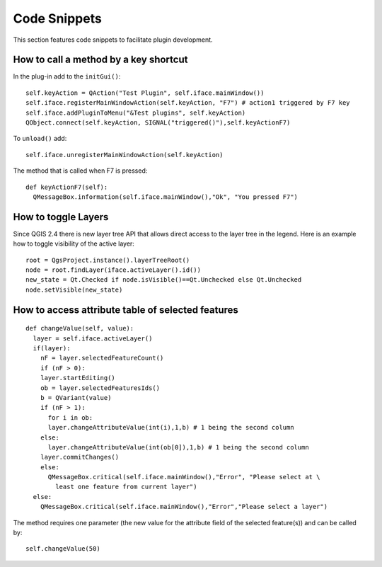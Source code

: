******************
Code Snippets
******************

This section features code snippets to facilitate plugin development.

.. index:: plugins; call method with shortcut

How to call a method by a key shortcut
--------------------------------------

In the plug-in add to the ``initGui()``::

  self.keyAction = QAction("Test Plugin", self.iface.mainWindow())
  self.iface.registerMainWindowAction(self.keyAction, "F7") # action1 triggered by F7 key
  self.iface.addPluginToMenu("&Test plugins", self.keyAction)
  QObject.connect(self.keyAction, SIGNAL("triggered()"),self.keyActionF7)

To ``unload()`` add::

  self.iface.unregisterMainWindowAction(self.keyAction)

The method that is called when F7 is pressed::

  def keyActionF7(self):
    QMessageBox.information(self.iface.mainWindow(),"Ok", "You pressed F7")

.. index:: plugins; toggle layers

How to toggle Layers
--------------------

Since QGIS 2.4 there is new layer tree API that allows direct access to the layer tree
in the legend. Here is an example how to toggle visibility of the active layer::

  root = QgsProject.instance().layerTreeRoot()
  node = root.findLayer(iface.activeLayer().id())
  new_state = Qt.Checked if node.isVisible()==Qt.Unchecked else Qt.Unchecked
  node.setVisible(new_state)

.. index:: plugins; access attributes of selected features

How to access attribute table of selected features
--------------------------------------------------

::

  def changeValue(self, value):
    layer = self.iface.activeLayer()
    if(layer):
      nF = layer.selectedFeatureCount()
      if (nF > 0):
      layer.startEditing()
      ob = layer.selectedFeaturesIds()
      b = QVariant(value)
      if (nF > 1):
        for i in ob:
        layer.changeAttributeValue(int(i),1,b) # 1 being the second column
      else:
        layer.changeAttributeValue(int(ob[0]),1,b) # 1 being the second column
      layer.commitChanges()
      else:
        QMessageBox.critical(self.iface.mainWindow(),"Error", "Please select at \
          least one feature from current layer")
    else:
      QMessageBox.critical(self.iface.mainWindow(),"Error","Please select a layer")


The method requires one parameter (the new value for the attribute
field of the selected feature(s)) and can be called by::

  self.changeValue(50)

